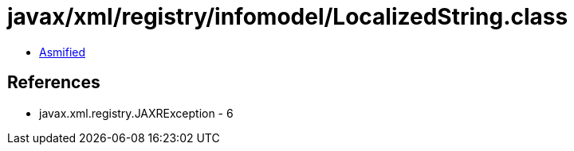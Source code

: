 = javax/xml/registry/infomodel/LocalizedString.class

 - link:LocalizedString-asmified.java[Asmified]

== References

 - javax.xml.registry.JAXRException - 6
